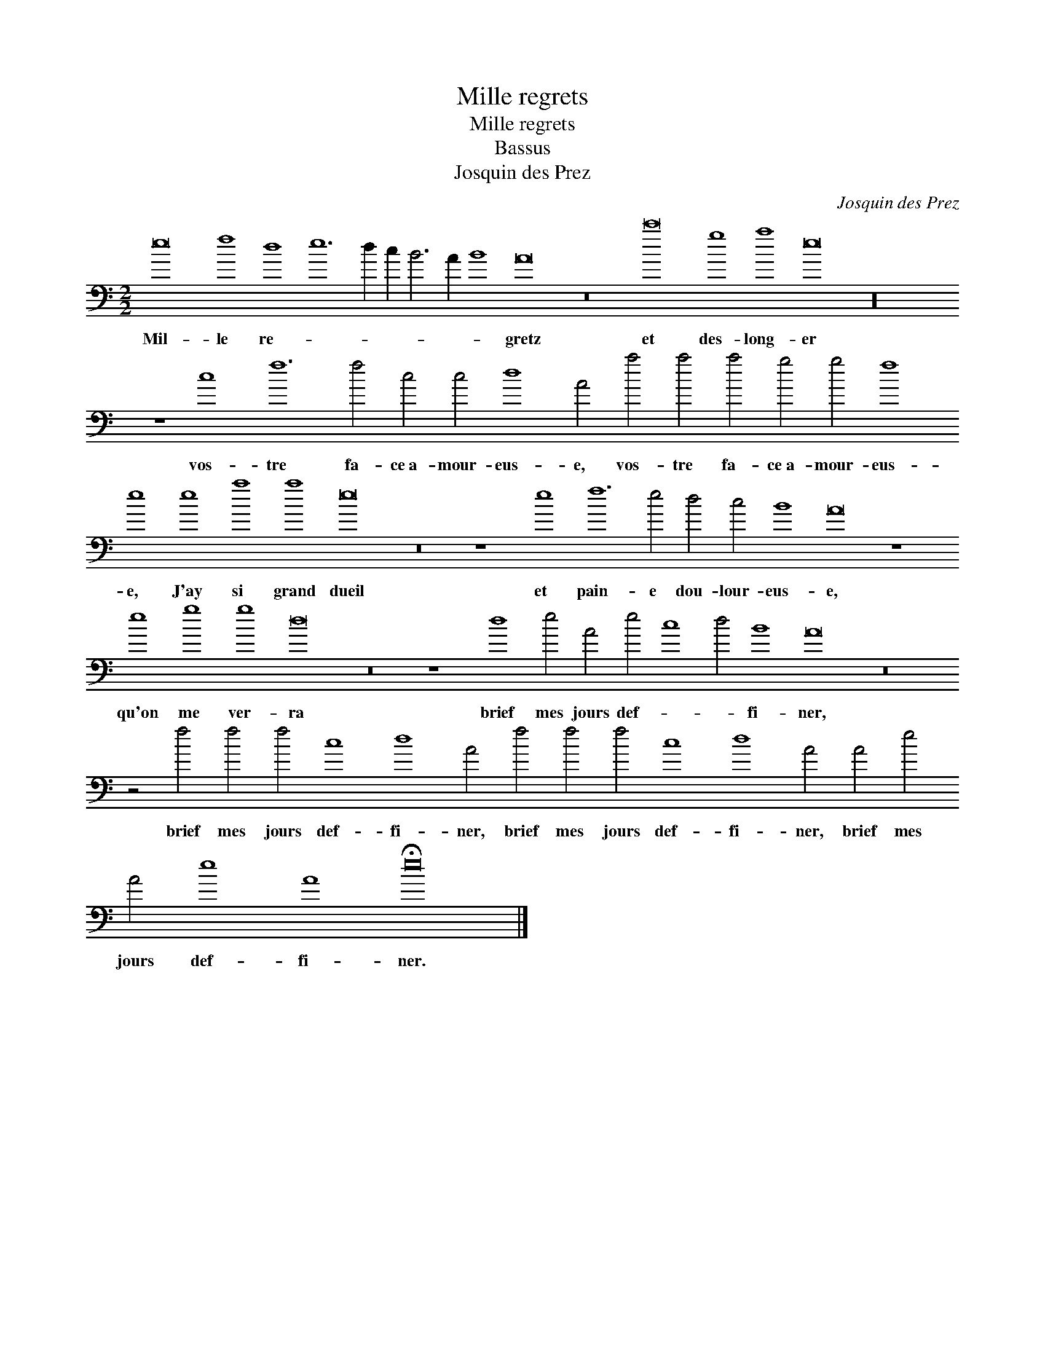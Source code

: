 X:1
T:Mille regrets
T:Mille regrets
T:Bassus
T:Josquin des Prez
C:Josquin des Prez
L:1/8
M:2/2
K:C
V:1 bass 
V:1
 e16 f8 d8 e12 d2 c2 B6 A2 B8 A16 z16 c'16 g8 a8 e16 z32 z8 c8 f12 f4 c4 c4 d8 A4 a4 a4 a4 g4 g4 f8 e8 e8 a8 a8 e16 z16 z8 e8 f12 e4 d4 c4 B8 A16 z8 e8 g8 g8 d16 z16 z8 d8 e4 A4 e4 c8 d4 B8 A16 z16 z4 f4 f4 f4 c8 d8 A4 f4 f4 f4 c8 d8 A4 A4 e4 A4 e8 A8 !fermata!e16 |] %1
w: Mil- le re- * * * * * * gretz et des- long- er vos- tre fa- ce~a- mour- eus- e, vos- tre fa- ce~a- mour- eus- e, J'ay si grand dueil et pain- e dou- lour- eus- e, qu'on me ver- ra brief mes jours def- * * fi- ner, brief mes jours def- fi- ner, brief mes jours def- fi- ner, brief mes jours def- fi- ner.|

